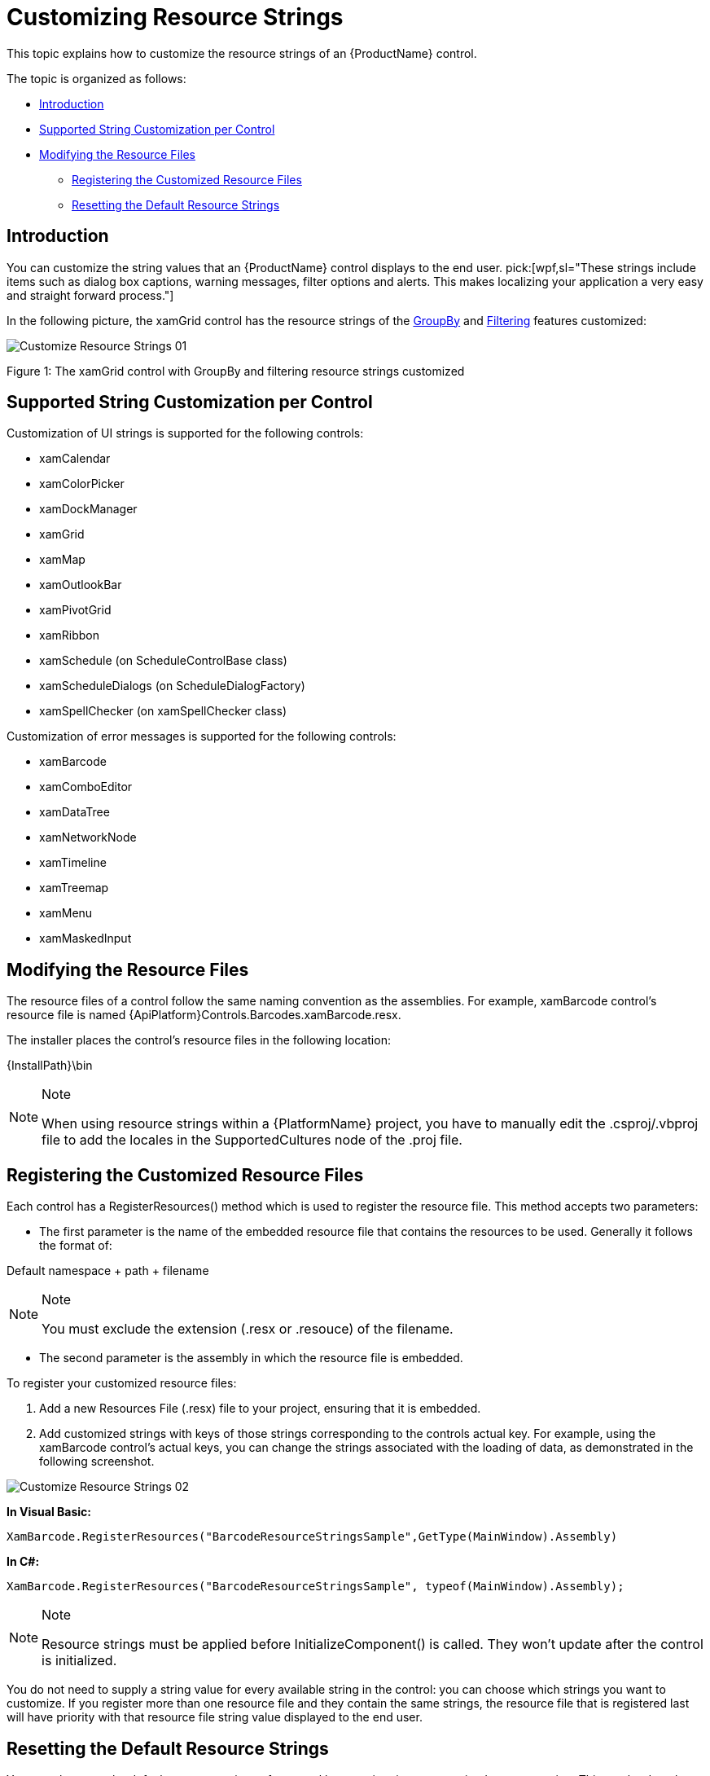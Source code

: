 ﻿////

|metadata|
{
    "name": "developers-guide-customizing-resource-strings",
    "controlName": [],
    "tags": ["How Do I","Localization","Resource Strings"],
    "guid": "ee8c34fc-f216-4cca-91b1-29c5d97464fd",  
    "buildFlags": [],
    "createdOn": "2012-01-30T15:17:19.5896008Z"
}
|metadata|
////

= Customizing Resource Strings

This topic explains how to customize the resource strings of an {ProductName} control.

The topic is organized as follows:

* <<Introduction,Introduction>>
* <<SupportControl,Supported String Customization per Control>>
* <<Modifying,Modifying the Resource Files>>

** <<Register,Registering the Customized Resource Files>>
** <<Reset,Resetting the Default Resource Strings>>

[[Introduction]]

== Introduction

You can customize the string values that an {ProductName} control displays to the end user.  pick:[wpf,sl="These strings include items such as dialog box captions, warning messages, filter options and alerts. This makes localizing your application a very easy and straight forward process."]

In the following picture, the xamGrid control has the resource strings of the link:xamgrid-groupby.html[GroupBy] and link:xamgrid-filtering.html[Filtering] features customized:

image::images/Customize_Resource_Strings_01.png[]

Figure 1: The xamGrid control with GroupBy and filtering resource strings customized

[[SupportControl]]
== Supported String Customization per Control

Customization of UI strings is supported for the following controls:

* xamCalendar
* xamColorPicker
* xamDockManager
* xamGrid
* xamMap
* xamOutlookBar
* xamPivotGrid
* xamRibbon
* xamSchedule (on ScheduleControlBase class)
* xamScheduleDialogs (on ScheduleDialogFactory)
* xamSpellChecker (on xamSpellChecker class)

Customization of error messages is supported for the following controls:

* xamBarcode
* xamComboEditor
* xamDataTree
* xamNetworkNode
* xamTimeline
* xamTreemap
* xamMenu
* xamMaskedInput

[[Modifying]]
== Modifying the Resource Files

The resource files of a control follow the same naming convention as the assemblies. For example, xamBarcode control's resource file is named {ApiPlatform}Controls.Barcodes.xamBarcode.resx.

The installer places the control’s resource files in the following location:

{InstallPath}\bin

.Note
[NOTE]
====
When using resource strings within a {PlatformName} project, you have to manually edit the .csproj/.vbproj file to add the locales in the SupportedCultures node of the .proj file.
====

[[Register]]
== Registering the Customized Resource Files

Each control has a RegisterResources() method which is used to register the resource file. This method accepts two parameters:

* The first parameter is the name of the embedded resource file that contains the resources to be used. Generally it follows the format of:

Default namespace + path + filename

.Note
[NOTE]
====
You must exclude the extension (.resx or .resouce) of the filename.
====

* The second parameter is the assembly in which the resource file is embedded.

To register your customized resource files:

[start=1]
. Add a new Resources File (.resx) file to your project, ensuring that it is embedded.
[start=2]
. Add customized strings with keys of those strings corresponding to the controls actual key. For example, using the xamBarcode control’s actual keys, you can change the strings associated with the loading of data, as demonstrated in the following screenshot.

image::images/Customize_Resource_Strings_02.png[]

*In Visual Basic:*

[source,vb]
----
XamBarcode.RegisterResources("BarcodeResourceStringsSample",GetType(MainWindow).Assembly)
----

*In C#:*

[source,csharp]
----
XamBarcode.RegisterResources("BarcodeResourceStringsSample", typeof(MainWindow).Assembly);
----

.Note
[NOTE]
====
Resource strings must be applied before InitializeComponent() is called. They won’t update after the control is initialized.
====

You do not need to supply a string value for every available string in the control: you can choose which strings you want to customize. If you register more than one resource file and they contain the same strings, the resource file that is registered last will have priority with that resource file string value displayed to the end user.

[[Reset]]
== Resetting the Default Resource Strings

You can also reset the default resource strings of a control by unregistering a customized resource string. This can be done by calling the control’s UnregisterResources() method.

This method takes one parameter:

* The name of the embedded resource file that was previously registered

*In Visual Basic:*

[source,vb]
----
XamBarcode.UnregisterResources("BarcodeResourceStringsSample")
----

*In C#:*

[source,csharp]
----
XamBarcode.UnregisterResources("BarcodeResourceStringsSample");
----